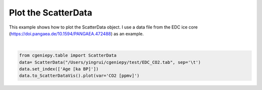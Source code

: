 
.. DO NOT EDIT.
.. THIS FILE WAS AUTOMATICALLY GENERATED BY SPHINX-GALLERY.
.. TO MAKE CHANGES, EDIT THE SOURCE PYTHON FILE:
.. "auto_examples/plot_scatterdata.py"
.. LINE NUMBERS ARE GIVEN BELOW.

.. only:: html

    .. note::
        :class: sphx-glr-download-link-note

        :ref:`Go to the end <sphx_glr_download_auto_examples_plot_scatterdata.py>`
        to download the full example code

.. rst-class:: sphx-glr-example-title

.. _sphx_glr_auto_examples_plot_scatterdata.py:


=========================================
Plot the ScatterData
=========================================

This example shows how to plot the ScatterData object. I use a data file from the EDC ice core (https://doi.pangaea.de/10.1594/PANGAEA.472488) as an example.

.. GENERATED FROM PYTHON SOURCE LINES 8-13



.. image-sg:: /auto_examples/images/sphx_glr_plot_scatterdata_001.png
   :alt: plot scatterdata
   :srcset: /auto_examples/images/sphx_glr_plot_scatterdata_001.png
   :class: sphx-glr-single-img


.. rst-class:: sphx-glr-script-out

 .. code-block:: none


    <matplotlib.collections.PathCollection object at 0x17979ff10>





|

.. code-block:: Python


    from cgeniepy.table import ScatterData
    data= ScatterData("/Users/yingrui/cgeniepy/test/EDC_CO2.tab", sep='\t')
    data.set_index(['Age [ka BP]'])
    data.to_ScatterDataVis().plot(var='CO2 [ppmv]')


.. rst-class:: sphx-glr-timing

   **Total running time of the script:** (0 minutes 0.957 seconds)


.. _sphx_glr_download_auto_examples_plot_scatterdata.py:

.. only:: html

  .. container:: sphx-glr-footer sphx-glr-footer-example

    .. container:: sphx-glr-download sphx-glr-download-jupyter

      :download:`Download Jupyter notebook: plot_scatterdata.ipynb <plot_scatterdata.ipynb>`

    .. container:: sphx-glr-download sphx-glr-download-python

      :download:`Download Python source code: plot_scatterdata.py <plot_scatterdata.py>`


.. only:: html

 .. rst-class:: sphx-glr-signature

    `Gallery generated by Sphinx-Gallery <https://sphinx-gallery.github.io>`_
